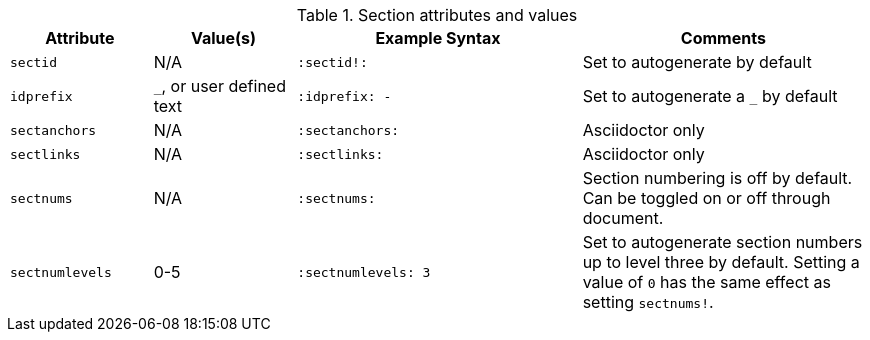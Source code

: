 ////
Included in:

- user-manual: sections
////

.Section attributes and values
[cols="1m,1,2m,2"]
|===
|Attribute |Value(s) |Example Syntax |Comments

|sectid
|N/A
|+:sectid!:+
|Set to autogenerate by default

|idprefix
|`_`, or user defined text
|+:idprefix: -+
|Set to autogenerate a `_` by default

|sectanchors
|N/A
|+:sectanchors:+
|Asciidoctor only

|sectlinks
|N/A
|+:sectlinks:+
|Asciidoctor only

|sectnums
|N/A
|+:sectnums:+
|Section numbering is off by default.
Can be toggled on or off through document.

|sectnumlevels
|0-5
|+:sectnumlevels: 3+
|Set to autogenerate section numbers up to level three by default.
Setting a value of `0` has the same effect as setting `sectnums!`.
|===
